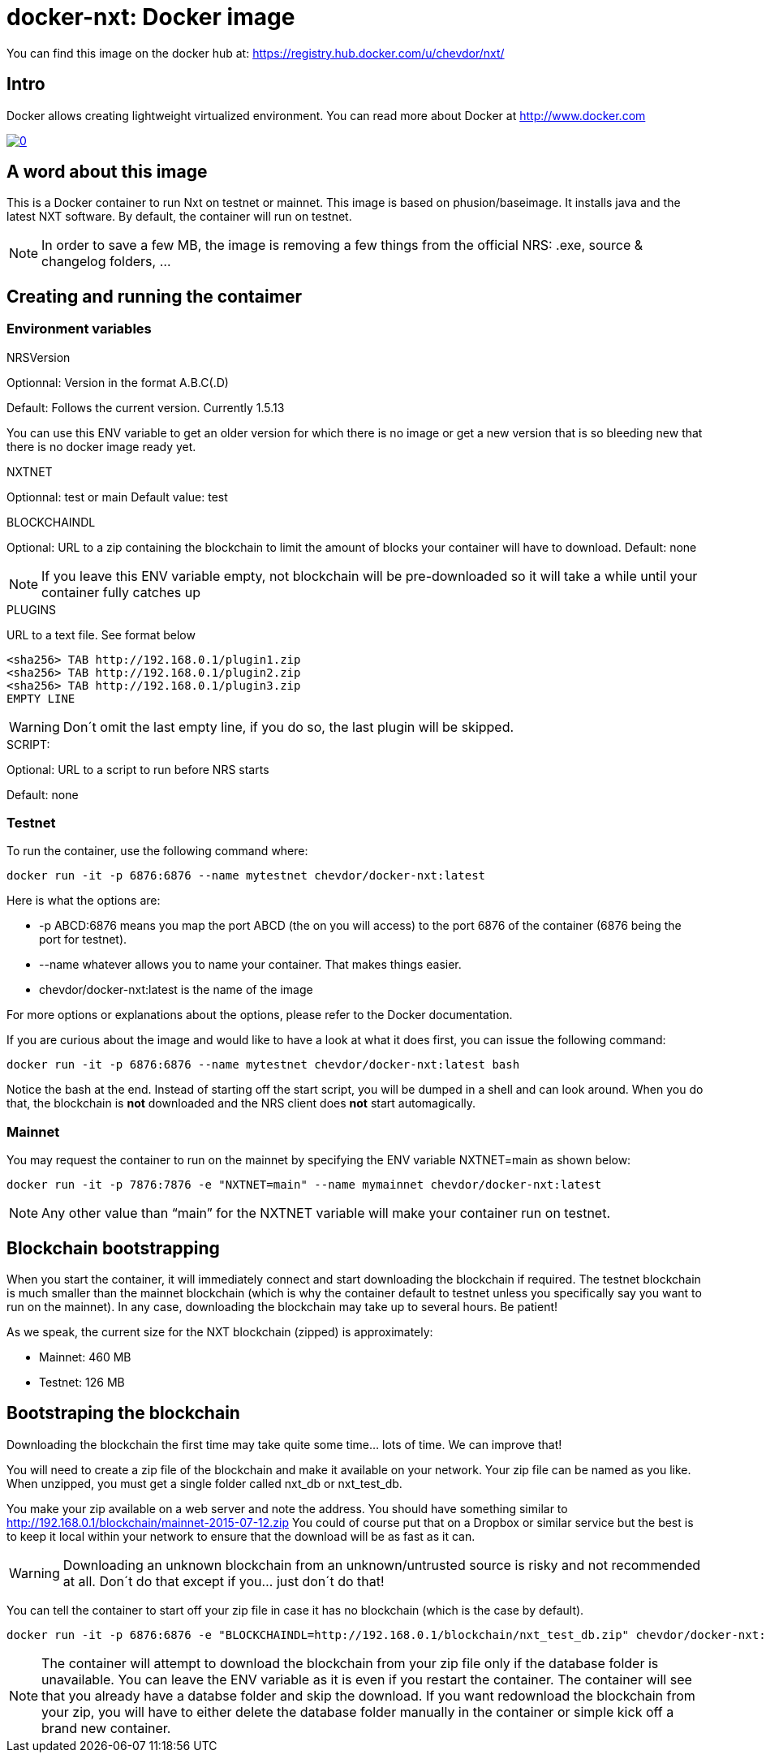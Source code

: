 # docker-nxt: Docker image

You can find this image on the docker hub at:
https://registry.hub.docker.com/u/chevdor/nxt/

## Intro
Docker allows creating lightweight virtualized environment. You can read more about Docker at http://www.docker.com

image::http://img.youtube.com/vi/7Lj5h8XJ4RU/0.jpg[link='http://www.youtube.com/watch?v=7Lj5h8XJ4RU']

## A word about this image
This is a Docker container to run Nxt on testnet or mainnet. This image is based on phusion/baseimage. 
It installs java and the latest NXT software. By default, the container will run on testnet.

NOTE: In order to save a few MB, the image is removing a few things from the official NRS: .exe, source & changelog folders, ...

## Creating and running the contaimer

### Environment variables

.NRSVersion

Optionnal: Version in the format A.B.C(.D)

Default: Follows the current version. Currently +1.5.13+

You can use this ENV variable to get an older version for which there is no image or get a new version that is so bleeding new that there is no docker image ready yet.

.NXTNET

Optionnal: test or main
Default value: test

.BLOCKCHAINDL

Optional: URL to a zip containing the blockchain to limit the amount of blocks your container will have to download.
Default: none

NOTE: If you leave this ENV variable empty, not blockchain will be pre-downloaded so it will take a while until your container fully catches up

.PLUGINS 

URL to a text file. See format below

	<sha256> TAB http://192.168.0.1/plugin1.zip
	<sha256> TAB http://192.168.0.1/plugin2.zip
	<sha256> TAB http://192.168.0.1/plugin3.zip
	EMPTY LINE

WARNING: Don´t omit the last empty line, if you do so, the last plugin will be skipped.
	
.SCRIPT: 

Optional: URL to a script to run before NRS starts

Default: none

### Testnet

To run the container, use the following command where:

   docker run -it -p 6876:6876 --name mytestnet chevdor/docker-nxt:latest

Here is what the options are:

* +-p ABCD:6876+ means you map the port ABCD (the on you will access) to the port 6876 of the container (6876 being the port for testnet).
* +--name whatever+ allows you to name your container. That makes things easier.
* +chevdor/docker-nxt:latest+ is the name of the image 

For more options or explanations about the options, please refer to the Docker documentation.

If you are curious about the image and would like to have a look at what it does first, you can issue the following command:

   docker run -it -p 6876:6876 --name mytestnet chevdor/docker-nxt:latest bash

Notice the +bash+ at the end. Instead of starting off the start script, you will be dumped in a shell and can look around. When you do that, the blockchain is *not* downloaded and the NRS client does *not* start automagically.
   
### Mainnet

You may request the container to run on the mainnet by specifying the ENV variable +NXTNET=main+ as shown below:

   docker run -it -p 7876:7876 -e "NXTNET=main" --name mymainnet chevdor/docker-nxt:latest

NOTE: Any other value than “main” for the NXTNET variable will make your container run on testnet.

## Blockchain bootstrapping

When you start the container, it will immediately connect and start downloading the blockchain if required. The testnet blockchain is much smaller than the mainnet blockchain (which is why the container default to testnet unless you specifically say you want to run on the mainnet). In any case, downloading the blockchain may take up to several hours. Be patient!

As we speak, the current size for the NXT blockchain (zipped) is approximately:

- Mainnet: 460 MB
- Testnet: 126 MB

## Bootstraping the blockchain
Downloading the blockchain the first time may take quite some time... lots of time.
We can improve that!

You will need to create a zip file of the blockchain and make it available on your network. Your zip file can be named as you like. When unzipped, you must get a single folder called +nxt_db+ or +nxt_test_db+.

You make your zip available on a web server and note the address. You should have something similar to http://192.168.0.1/blockchain/mainnet-2015-07-12.zip You could of course put that on a Dropbox or similar service but the best is to keep it local within your network to ensure that the download will be as fast as it can.

WARNING: Downloading an unknown blockchain from an unknown/untrusted source is risky and not recommended at all. Don´t do that except if you... just don´t do that!

You can tell the container to start off your zip file in case it has no blockchain (which is the case by default).

   docker run -it -p 6876:6876 -e "BLOCKCHAINDL=http://192.168.0.1/blockchain/nxt_test_db.zip" chevdor/docker-nxt:latest  

NOTE: The container will attempt to download the blockchain from your zip file only if the database folder is unavailable.
You can leave the ENV variable as it is even if you restart the container. The container will see that you already have a databse folder and skip the download. If you want redownload the blockchain from your zip, you will have to either delete the database folder manually in the container or simple kick off a brand new container.